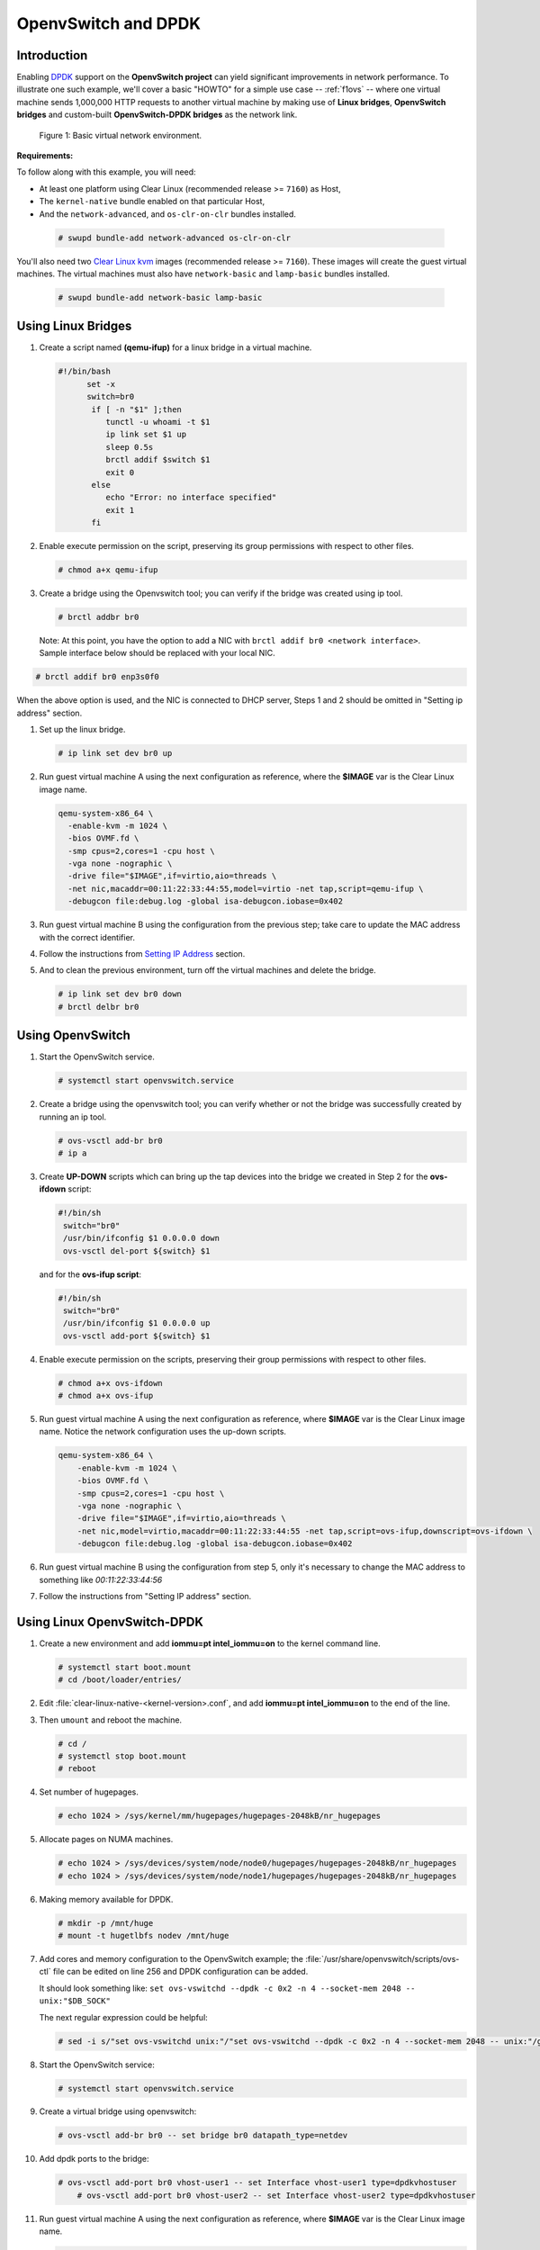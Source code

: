.. _ac-ovs-dpdk:

OpenvSwitch and DPDK
####################

Introduction
============

Enabling `DPDK`_ support on the **OpenvSwitch project** can yield significant
improvements in network performance. To illustrate one such example, we'll 
cover a basic "HOWTO" for a simple use case -- :ref:`f1ovs` -- where one virtual
machine sends 1,000,000 HTTP requests to another virtual machine by making use
of **Linux bridges**, **OpenvSwitch bridges** and custom-built **OpenvSwitch-DPDK bridges** as the network link.

.. _f1ovs:

.. figure:: _static/images/use_case.png

    Figure 1: Basic virtual network environment.

**Requirements:**

To follow along with this example, you will need:

* At least one platform using Clear Linux (recommended release >= ``7160``)
  as Host,
* The ``kernel-native`` bundle enabled on that particular Host, 
* And the ``network-advanced``, and ``os-clr-on-clr`` bundles installed.

 .. code-block:: bash
	
		# swupd bundle-add network-advanced os-clr-on-clr

You'll also need two `Clear Linux kvm`_ images (recommended release  >= ``7160``).
These images will create the guest virtual machines. The virtual machines must
also have ``network-basic`` and ``lamp-basic`` bundles installed.
 
 .. code-block:: bash

        # swupd bundle-add network-basic lamp-basic


Using Linux Bridges
===================

#. Create a script named **(qemu-ifup)** for a linux bridge in a virtual machine.

   .. code-block:: bash

      #!/bin/bash
	    set -x
	    switch=br0
	     if [ -n "$1" ];then
	     	tunctl -u whoami -t $1
	     	ip link set $1 up
	     	sleep 0.5s
	     	brctl addif $switch $1
	     	exit 0
	     else
	        echo "Error: no interface specified"
	        exit 1
	     fi
	
#. Enable execute permission on the script, preserving its group permissions with
   respect to other files.

   .. code-block:: bash

      # chmod a+x qemu-ifup

#. Create a bridge using the Openvswitch tool; you can verify if the bridge
   was created using ip tool.

   .. code-block:: bash

      # brctl addbr br0

 Note: At this point, you have the option to add a NIC with ``brctl addif br0 <network interface>``.  Sample interface below should be replaced with your local
 NIC.

.. code-block:: bash

   # brctl addif br0 enp3s0f0

When the above option is used, and the NIC is connected to DHCP server, Steps 1 and 
2 should be omitted in "Setting ip address" section.

#. Set up the linux bridge.

   .. code-block:: bash

      # ip link set dev br0 up

#. Run guest virtual machine A using the next configuration as reference, where
   the **$IMAGE** var is the Clear Linux image name.

   .. code-block:: bash

	  qemu-system-x86_64 \
	    -enable-kvm -m 1024 \
	    -bios OVMF.fd \
	    -smp cpus=2,cores=1 -cpu host \
	    -vga none -nographic \
	    -drive file="$IMAGE",if=virtio,aio=threads \
	    -net nic,macaddr=00:11:22:33:44:55,model=virtio -net tap,script=qemu-ifup \
	    -debugcon file:debug.log -global isa-debugcon.iobase=0x402


#. Run guest virtual machine B using the configuration from the previous step; 
   take care to update the MAC address with the correct identifier.

#. Follow the instructions from `Setting IP Address`_ section.

#. And to clean the previous environment, turn off the virtual machines and delete
   the bridge.

   .. code-block:: bash

	  # ip link set dev br0 down
	  # brctl delbr br0


Using OpenvSwitch
=================

#. Start the OpenvSwitch service.

   .. code-block:: bash

      # systemctl start openvswitch.service

#. Create a bridge using the openvswitch tool; you can verify whether or not the
   bridge was successfully created by running an ip tool.

   .. code-block:: bash

	  # ovs-vsctl add-br br0
	  # ip a

#. Create **UP-DOWN** scripts which can bring up the tap devices into the bridge
   we created in Step 2 for the **ovs-ifdown** script:

   .. code-block:: bash

	  #!/bin/sh
	   switch="br0"
	   /usr/bin/ifconfig $1 0.0.0.0 down
	   ovs-vsctl del-port ${switch} $1

   and for the **ovs-ifup script**:

   .. code-block:: bash

	  #!/bin/sh
	   switch="br0"
	   /usr/bin/ifconfig $1 0.0.0.0 up
	   ovs-vsctl add-port ${switch} $1

#. Enable execute permission on the scripts, preserving their group permissions
   with respect to other files.

   .. code-block:: bash

	  # chmod a+x ovs-ifdown
	  # chmod a+x ovs-ifup

#. Run guest virtual machine A using the next configuration as reference, where
   **$IMAGE** var is the Clear Linux image name. Notice the network configuration uses the up-down scripts.

   .. code-block:: bash

      qemu-system-x86_64 \
          -enable-kvm -m 1024 \
          -bios OVMF.fd \
          -smp cpus=2,cores=1 -cpu host \
          -vga none -nographic \
          -drive file="$IMAGE",if=virtio,aio=threads \
          -net nic,model=virtio,macaddr=00:11:22:33:44:55 -net tap,script=ovs-ifup,downscript=ovs-ifdown \
          -debugcon file:debug.log -global isa-debugcon.iobase=0x402

#. Run guest virtual machine B using the configuration from step 5, only
   it's necessary to change the MAC address to something like *00:11:22:33:44:56*

#. Follow the instructions from "Setting IP address" section.


Using Linux OpenvSwitch-DPDK
============================

#. Create a new environment and add **iommu=pt intel_iommu=on**  to the kernel
   command line.

   .. code-block:: bash

      # systemctl start boot.mount
      # cd /boot/loader/entries/

#. Edit :file:`clear-linux-native-<kernel-version>.conf`, and add 
   **iommu=pt intel_iommu=on** to the end of the line.  

#. Then ``umount`` and reboot the machine.
   
   .. code-block:: bash

      # cd /
      # systemctl stop boot.mount
      # reboot
    
#. Set number of hugepages.

   .. code-block:: bash

	  # echo 1024 > /sys/kernel/mm/hugepages/hugepages-2048kB/nr_hugepages

#. Allocate pages on NUMA machines.

   .. code-block:: bash

	  # echo 1024 > /sys/devices/system/node/node0/hugepages/hugepages-2048kB/nr_hugepages
	  # echo 1024 > /sys/devices/system/node/node1/hugepages/hugepages-2048kB/nr_hugepages

#. Making memory available for DPDK.

   .. code-block:: bash

	  # mkdir -p /mnt/huge
	  # mount -t hugetlbfs nodev /mnt/huge

#. Add cores and memory configuration to the OpenvSwitch example; the
   :file:`/usr/share/openvswitch/scripts/ovs-ctl` file can be edited on line 256
   and DPDK configuration can be added. 

   It should look something like:  
   ``set ovs-vswitchd --dpdk -c 0x2 -n 4 --socket-mem 2048 -- unix:"$DB_SOCK"``

   The next regular expression could be helpful:

   .. code-block:: bash

      # sed -i s/"set ovs-vswitchd unix:"/"set ovs-vswitchd --dpdk -c 0x2 -n 4 --socket-mem 2048 -- unix:"/g /usr/share/openvswitch/scripts/ovs-ctl

#. Start the OpenvSwitch service:
   
   .. code-block:: bash

      # systemctl start openvswitch.service

#. Create a virtual bridge using openvswitch:
   
   .. code-block:: bash

	  # ovs-vsctl add-br br0 -- set bridge br0 datapath_type=netdev

#. Add dpdk ports to the bridge:
   
   .. code-block:: bash

      # ovs-vsctl add-port br0 vhost-user1 -- set Interface vhost-user1 type=dpdkvhostuser
	  # ovs-vsctl add-port br0 vhost-user2 -- set Interface vhost-user2 type=dpdkvhostuser

#. Run guest virtual machine A using the next configuration as reference, where
   **$IMAGE** var is the Clear Linux image name.

   .. code-block:: bash
 
      qemu-system-x86_64 \
          -enable-kvm -m 1024 \
          -bios OVMF.fd \
          -smp 4 -cpu host \
          -vga none -nographic \
          -drive file="$IMAGE",if=virtio,aio=threads \
          -chardev socket,id=char1,path=/run/openvswitch/vhost-user1 \
          -netdev type=vhost-user,id=mynet1,chardev=char1,vhostforce \
          -device virtio-net-pci,mac=00:00:00:00:00:01,netdev=mynet1 \
          -object memory-backend-file,id=mem,size=1024M,mem-path=/dev/ hugepages,share=on \
          -numa node,memdev=mem -mem-prealloc \
          -debugcon file:debug.log -global isa-debugcon.iobase=0x402

#. Run guest virtual machine B, use the configuration from the previous step; 
   simply change the MAC address and the port socket. You can use 00:00:00:00:00:02 as a MAC address and vhost-user2 as a socket.

#. Follow the instructions from the `Setting IP address`_ section.



.. _Setting IP address:

Setting IP address
==================

#. Set an IP address to virtual machine for virtual machine A:
   
   .. code-block:: bash

      # ip addr add dev enp0s2 10.0.0.5/24

   for virtual machine B:

   .. code-block:: bash

      # ip addr add dev enp0s2 10.0.0.6/24

#. Check if there is communication between both virtual machines using ping tool.

#. Verify that Apache service is running:

   .. code-block:: bash

      # systemctl status httpd.service
      # systemctl start httpd.service 

   Start httpd service only if it is inactive. Use apache benchmark to get
   information about the network performance between both virtual machines.

   .. code-block:: bash

      # ab -n 1000000 -c 100 http://10.0.0.6/


.. _DPDK: http://dpdk.org/
.. _Clear Linux kvm: https://download.clearlinux.org/releases/
